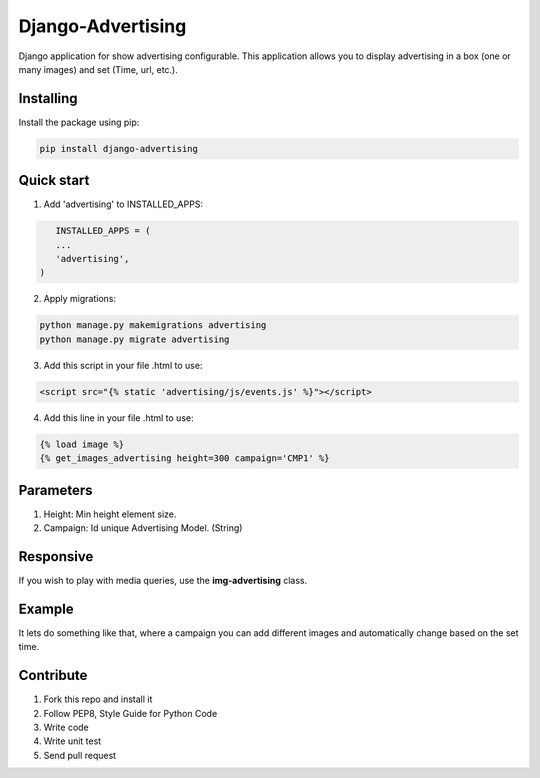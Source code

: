 Django-Advertising
==================

Django application for show advertising configurable. This application allows you to display advertising in a box (one or many images) and set (Time, url, etc.).


Installing
----------

Install the package using pip:

.. code-block:: console

    pip install django-advertising


Quick start
-----------

1. Add 'advertising' to INSTALLED_APPS:

.. code-block:: python

	INSTALLED_APPS = (
        ...
        'advertising',
     )

2. Apply migrations:

.. code-block:: console

    python manage.py makemigrations advertising
    python manage.py migrate advertising

3. Add this script in your file .html to use:

.. code-block:: html

	<script src="{% static 'advertising/js/events.js' %}"></script>

4. Add this line in your file .html to use:

.. code-block:: html

	{% load image %}
	{% get_images_advertising height=300 campaign='CMP1' %}


Parameters
----------

1. Height: Min height element size.
2. Campaign: Id unique Advertising Model. (String)


Responsive
----------

If you wish to play with media queries, use the **img-advertising** class.


Example 
-------

It lets do something like that, where a campaign you can add different images and automatically change based on the set time.

.. image:: https://github.com/mapeveri/django-advertising/blob/master/images/example.gif


Contribute
----------

1. Fork this repo and install it

2. Follow PEP8, Style Guide for Python Code

3. Write code

4. Write unit test

5. Send pull request
